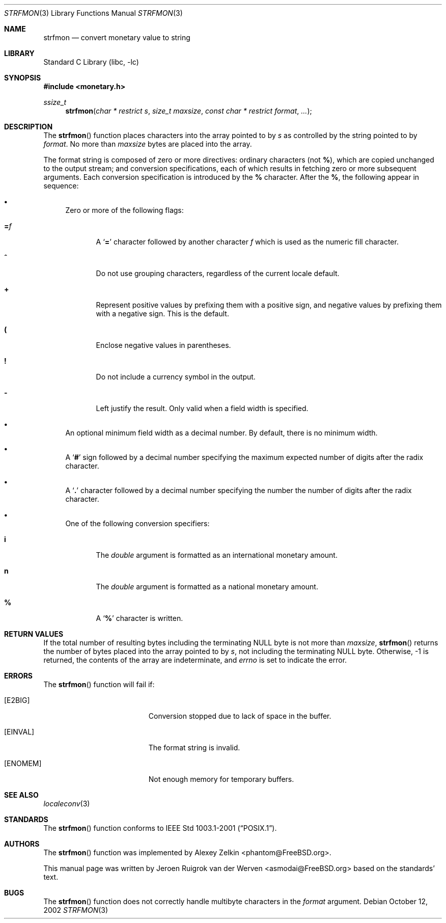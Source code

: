 .\" Copyright (c) 2001 Jeroen Ruigrok van der Werven <asmodai@FreeBSD.org>
.\" All rights reserved.
.\"
.\" Redistribution and use in source and binary forms, with or without
.\" modification, are permitted provided that the following conditions
.\" are met:
.\" 1. Redistributions of source code must retain the above copyright
.\"    notice, this list of conditions and the following disclaimer.
.\" 2. Redistributions in binary form must reproduce the above copyright
.\"    notice, this list of conditions and the following disclaimer in the
.\"    documentation and/or other materials provided with the distribution.
.\"
.\" THIS SOFTWARE IS PROVIDED BY THE REGENTS AND CONTRIBUTORS ``AS IS'' AND
.\" ANY EXPRESS OR IMPLIED WARRANTIES, INCLUDING, BUT NOT LIMITED TO, THE
.\" IMPLIED WARRANTIES OF MERCHANTABILITY AND FITNESS FOR A PARTICULAR PURPOSE
.\" ARE DISCLAIMED.  IN NO EVENT SHALL THE REGENTS OR CONTRIBUTORS BE LIABLE
.\" FOR ANY DIRECT, INDIRECT, INCIDENTAL, SPECIAL, EXEMPLARY, OR CONSEQUENTIAL
.\" DAMAGES (INCLUDING, BUT NOT LIMITED TO, PROCUREMENT OF SUBSTITUTE GOODS
.\" OR SERVICES; LOSS OF USE, DATA, OR PROFITS; OR BUSINESS INTERRUPTION)
.\" HOWEVER CAUSED AND ON ANY THEORY OF LIABILITY, WHETHER IN CONTRACT, STRICT
.\" LIABILITY, OR TORT (INCLUDING NEGLIGENCE OR OTHERWISE) ARISING IN ANY WAY
.\" OUT OF THE USE OF THIS SOFTWARE, EVEN IF ADVISED OF THE POSSIBILITY OF
.\" SUCH DAMAGE.
.\"
.\" $FreeBSD: src/lib/libc/stdlib/strfmon.3,v 1.7 2003/01/06 06:21:25 tjr Exp $
.\"
.Dd October 12, 2002
.Dt STRFMON 3
.Os
.Sh NAME
.Nm strfmon
.Nd convert monetary value to string
.Sh LIBRARY
.Lb libc
.Sh SYNOPSIS
.In monetary.h
.Ft ssize_t
.Fn strfmon "char * restrict s" "size_t maxsize" "const char * restrict format" "..."
.Sh DESCRIPTION
The
.Fn strfmon
function places characters into the array pointed to by
.Fa s
as controlled by the string pointed to by
.Fa format .
No more than
.Fa maxsize
bytes are placed into the array.
.Pp
The format string is composed of zero or more directives:
ordinary characters (not
.Cm % ) ,
which are copied unchanged to the output stream; and conversion
specifications, each of which results in fetching zero or more subsequent
arguments.
Each conversion specification is introduced by the
.Cm %
character.
After the
.Cm % ,
the following appear in sequence:
.Bl -bullet
.It
Zero or more of the following flags:
.Bl -tag -width "XXX"
.It Cm = Ns Ar f
A
.Sq Cm =
character followed by another character
.Ar f
which is used as the numeric fill character.
.It Cm ^
Do not use grouping characters, regardless of the current locale default.
.It Cm +
Represent positive values by prefixing them with a positive sign,
and negative values by prefixing them with a negative sign.
This is the default.
.It Cm \&(
Enclose negative values in parentheses.
.It Cm \&!
Do not include a currency symbol in the output.
.It Cm \-
Left justify the result.
Only valid when a field width is specified.
.El
.It
An optional minimum field width as a decimal number.
By default, there is no minimum width.
.It
A
.Sq Cm #
sign followed by a decimal number specifying the maximum
expected number of digits after the radix character.
.It
A
.Sq Cm \&.
character followed by a decimal number specifying the number
the number of digits after the radix character.
.It
One of the following conversion specifiers:
.Bl -tag -width "XXX"
.It Cm i
The
.Vt double
argument is formatted as an international monetary amount.
.It Cm n
The
.Vt double
argument is formatted as a national monetary amount.
.It Cm %
A
.Sq Li %
character is written.
.El
.El
.Sh RETURN VALUES
If the total number of resulting bytes including the terminating
.Dv NULL
byte is not more than
.Fa maxsize ,
.Fn strfmon
returns the number of bytes placed into the array pointed to by
.Fa s ,
not including the terminating
.Dv NULL
byte.
Otherwise, \-1 is returned,
the contents of the array are indeterminate,
and
.Va errno
is set to indicate the error.
.Sh ERRORS
The
.Fn strfmon
function will fail if:
.Bl -tag -width Er
.It Bq Er E2BIG
Conversion stopped due to lack of space in the buffer.
.It Bq Er EINVAL
The format string is invalid.
.It Bq Er ENOMEM
Not enough memory for temporary buffers.
.El
.Sh SEE ALSO
.Xr localeconv 3
.Sh STANDARDS
The
.Fn strfmon
function
conforms to
.St -p1003.1-2001 .
.Sh AUTHORS
.An -nosplit
The
.Fn strfmon
function was implemented by
.An Alexey Zelkin Aq phantom@FreeBSD.org .
.Pp
This manual page was written by
.An Jeroen Ruigrok van der Werven Aq asmodai@FreeBSD.org
based on the standards' text.
.Sh BUGS
The
.Fn strfmon
function does not correctly handle multibyte characters in the
.Fa format
argument.
